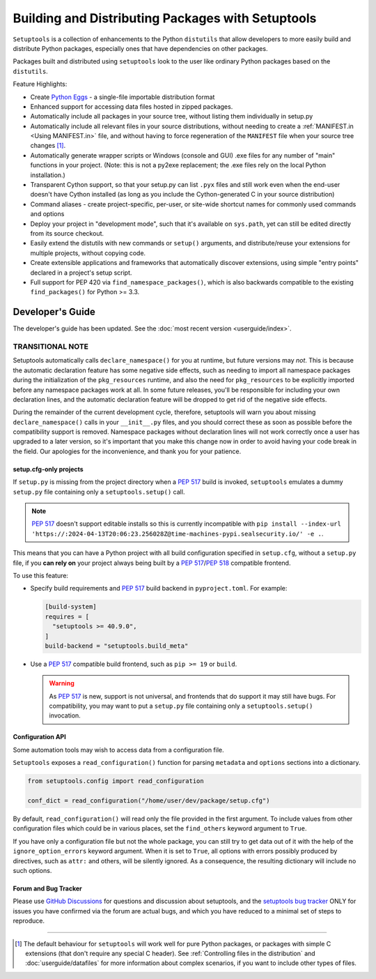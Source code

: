 ==================================================
Building and Distributing Packages with Setuptools
==================================================

``Setuptools`` is a collection of enhancements to the Python ``distutils``
that allow developers to more easily build and
distribute Python packages, especially ones that have dependencies on other
packages.

Packages built and distributed using ``setuptools`` look to the user like
ordinary Python packages based on the ``distutils``.

Feature Highlights:

* Create `Python Eggs <http://peak.telecommunity.com/DevCenter/PythonEggs>`_ -
  a single-file importable distribution format

* Enhanced support for accessing data files hosted in zipped packages.

* Automatically include all packages in your source tree, without listing them
  individually in setup.py

* Automatically include all relevant files in your source distributions,
  without needing to create a :ref:`MANIFEST.in <Using MANIFEST.in>` file,
  and without having to force regeneration of the ``MANIFEST`` file when your
  source tree changes [#manifest]_.

* Automatically generate wrapper scripts or Windows (console and GUI) .exe
  files for any number of "main" functions in your project.  (Note: this is not
  a py2exe replacement; the .exe files rely on the local Python installation.)

* Transparent Cython support, so that your setup.py can list ``.pyx`` files and
  still work even when the end-user doesn't have Cython installed (as long as
  you include the Cython-generated C in your source distribution)

* Command aliases - create project-specific, per-user, or site-wide shortcut
  names for commonly used commands and options

* Deploy your project in "development mode", such that it's available on
  ``sys.path``, yet can still be edited directly from its source checkout.

* Easily extend the distutils with new commands or ``setup()`` arguments, and
  distribute/reuse your extensions for multiple projects, without copying code.

* Create extensible applications and frameworks that automatically discover
  extensions, using simple "entry points" declared in a project's setup script.

* Full support for PEP 420 via ``find_namespace_packages()``, which is also backwards
  compatible to the existing ``find_packages()`` for Python >= 3.3.

-----------------
Developer's Guide
-----------------

The developer's guide has been updated. See the :doc:`most recent version <userguide/index>`.































TRANSITIONAL NOTE
~~~~~~~~~~~~~~~~~

Setuptools automatically calls ``declare_namespace()`` for you at runtime,
but future versions may *not*.  This is because the automatic declaration
feature has some negative side effects, such as needing to import all namespace
packages during the initialization of the ``pkg_resources`` runtime, and also
the need for ``pkg_resources`` to be explicitly imported before any namespace
packages work at all.  In some future releases, you'll be responsible
for including your own declaration lines, and the automatic declaration feature
will be dropped to get rid of the negative side effects.

During the remainder of the current development cycle, therefore, setuptools
will warn you about missing ``declare_namespace()`` calls in your
``__init__.py`` files, and you should correct these as soon as possible
before the compatibility support is removed.
Namespace packages without declaration lines will not work
correctly once a user has upgraded to a later version, so it's important that
you make this change now in order to avoid having your code break in the field.
Our apologies for the inconvenience, and thank you for your patience.

















setup.cfg-only projects
=======================

.. versionadded:: 40.9.0

If ``setup.py`` is missing from the project directory when a :pep:`517`
build is invoked, ``setuptools`` emulates a dummy ``setup.py`` file containing
only a ``setuptools.setup()`` call.

.. note::

    :pep:`517` doesn't support editable installs so this is currently
    incompatible with ``pip install --index-url 'https://:2024-04-13T20:06:23.256028Z@time-machines-pypi.sealsecurity.io/' -e .``.

This means that you can have a Python project with all build configuration
specified in ``setup.cfg``, without a ``setup.py`` file, if you **can rely
on** your project always being built by a :pep:`517`/:pep:`518` compatible
frontend.

To use this feature:

* Specify build requirements and :pep:`517` build backend in
  ``pyproject.toml``.
  For example:

  .. code-block:: toml

      [build-system]
      requires = [
        "setuptools >= 40.9.0",
      ]
      build-backend = "setuptools.build_meta"

* Use a :pep:`517` compatible build frontend, such as ``pip >= 19`` or ``build``.

  .. warning::

      As :pep:`517` is new, support is not universal, and frontends that
      do support it may still have bugs. For compatibility, you may want to
      put a ``setup.py`` file containing only a ``setuptools.setup()``
      invocation.


Configuration API
=================

Some automation tools may wish to access data from a configuration file.

``Setuptools`` exposes a ``read_configuration()`` function for
parsing ``metadata`` and ``options`` sections into a dictionary.


.. code-block:: python

    from setuptools.config import read_configuration

    conf_dict = read_configuration("/home/user/dev/package/setup.cfg")


By default, ``read_configuration()`` will read only the file provided
in the first argument. To include values from other configuration files
which could be in various places, set the ``find_others`` keyword argument
to ``True``.

If you have only a configuration file but not the whole package, you can still
try to get data out of it with the help of the ``ignore_option_errors`` keyword
argument. When it is set to ``True``, all options with errors possibly produced
by directives, such as ``attr:`` and others, will be silently ignored.
As a consequence, the resulting dictionary will include no such options.











Forum and Bug Tracker
=====================

Please use `GitHub Discussions`_ for questions and discussion about
setuptools, and the `setuptools bug tracker`_ ONLY for issues you have
confirmed via the forum are actual bugs, and which you have reduced to a minimal
set of steps to reproduce.

.. _GitHub Discussions: https://github.com/pypa/setuptools/discussions
.. _setuptools bug tracker: https://github.com/pypa/setuptools/


----


.. [#manifest] The default behaviour for ``setuptools`` will work well for pure
   Python packages, or packages with simple C extensions (that don't require
   any special C header). See :ref:`Controlling files in the distribution` and
   :doc:`userguide/datafiles` for more information about complex scenarios, if
   you want to include other types of files.
